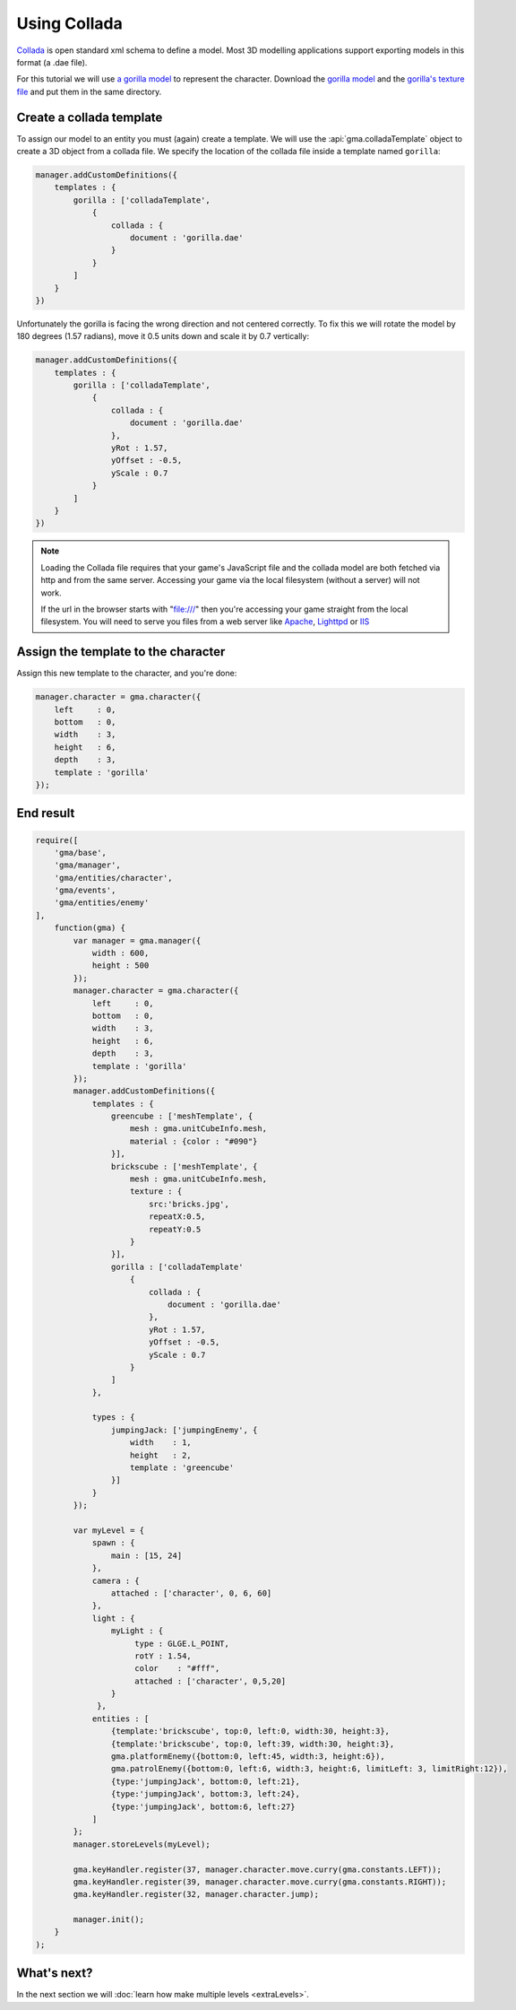 Using Collada
=============

`Collada <https://collada.org>`_ is open standard xml schema to define a model.
Most 3D modelling applications support exporting models in this format
(a .dae file).

For this tutorial we will use
`a gorilla model <https://github.com/Royce/GammaJS/raw/master/media/collada/gorilla/gorilla.dae>`_
to represent the character. Download the
`gorilla model <https://github.com/Royce/GammaJS/raw/master/media/collada/gorilla/gorilla.dae>`_
and the
`gorilla's texture file <https://github.com/Royce/GammaJS/raw/master/media/collada/gorilla/skin.jpg>`_
and put them in the same directory.

Create a collada template
-------------------------

To assign our model to an entity you must (again) create a template. We will use
the :api:`gma.colladaTemplate` object to create a 3D object from a collada file.
We specify the location of the collada file inside a template named ``gorilla``:

.. code-block:: javascript

    manager.addCustomDefinitions({
        templates : {
            gorilla : ['colladaTemplate',
                {
                    collada : {
                        document : 'gorilla.dae'
                    }
                }
            ]
        }
    })

Unfortunately the gorilla is facing the wrong direction and not centered
correctly. To fix this we will rotate the model by 180 degrees (1.57 radians),
move it 0.5 units down and scale it by 0.7 vertically:

.. code-block:: javascript

    manager.addCustomDefinitions({
        templates : {
            gorilla : ['colladaTemplate',
                {
                    collada : {
                        document : 'gorilla.dae'
                    },
                    yRot : 1.57,
                    yOffset : -0.5,
                    yScale : 0.7
                }
            ]
        }
    })

.. note::
    Loading the Collada file requires that your game's JavaScript file and the
    collada model are both fetched via http and from the same server.
    Accessing your game via the local filesystem (without a server) will not
    work.

    If the url in the browser starts with "file:///" then you're accessing your
    game straight from the local filesystem. You will need to serve you files
    from a web server like `Apache <http://httpd.apache.org/>`_,
    `Lighttpd <http://www.lighttpd.net/>`_ or `IIS <http://www.iis.net/>`_

Assign the template to the character
------------------------------------

Assign this new template to the character, and you're done:

.. code-block:: javascript

    manager.character = gma.character({
        left     : 0,
        bottom   : 0,
        width    : 3,
        height   : 6,
        depth    : 3,
        template : 'gorilla'
    });

End result
----------

.. code-block:: javascript

    require([
        'gma/base',
        'gma/manager',
        'gma/entities/character',
        'gma/events',
        'gma/entities/enemy'
    ],
        function(gma) {
            var manager = gma.manager({
                width : 600,
                height : 500
            });
            manager.character = gma.character({
                left     : 0,
                bottom   : 0,
                width    : 3,
                height   : 6,
                depth    : 3,
                template : 'gorilla'
            });
            manager.addCustomDefinitions({
                templates : {
                    greencube : ['meshTemplate', {
                        mesh : gma.unitCubeInfo.mesh,
                        material : {color : "#090"}
                    }],
                    brickscube : ['meshTemplate', {
                        mesh : gma.unitCubeInfo.mesh,
                        texture : {
                            src:'bricks.jpg',
                            repeatX:0.5,
                            repeatY:0.5
                        }
                    }],
                    gorilla : ['colladaTemplate'
                        {
                            collada : {
                                document : 'gorilla.dae'
                            },
                            yRot : 1.57,
                            yOffset : -0.5,
                            yScale : 0.7
                        }
                    ]
                },

                types : {
                    jumpingJack: ['jumpingEnemy', {
                        width    : 1,
                        height   : 2,
                        template : 'greencube'
                    }]
                }
            });

            var myLevel = {
                spawn : {
                    main : [15, 24]
                },
                camera : {
                    attached : ['character', 0, 6, 60]
                },
                light : {
                    myLight : {
                         type : GLGE.L_POINT,
                         rotY : 1.54,
                         color    : "#fff",
                         attached : ['character', 0,5,20]
                    }
                 },
                entities : [
                    {template:'brickscube', top:0, left:0, width:30, height:3},
                    {template:'brickscube', top:0, left:39, width:30, height:3},
                    gma.platformEnemy({bottom:0, left:45, width:3, height:6}),
                    gma.patrolEnemy({bottom:0, left:6, width:3, height:6, limitLeft: 3, limitRight:12}),
                    {type:'jumpingJack', bottom:0, left:21},
                    {type:'jumpingJack', bottom:3, left:24},
                    {type:'jumpingJack', bottom:6, left:27}
                ]
            };
            manager.storeLevels(myLevel);

            gma.keyHandler.register(37, manager.character.move.curry(gma.constants.LEFT));
            gma.keyHandler.register(39, manager.character.move.curry(gma.constants.RIGHT));
            gma.keyHandler.register(32, manager.character.jump);

            manager.init();
        }
    );


What's next?
------------

In the next section we will :doc:`learn how make multiple levels <extraLevels>`.
